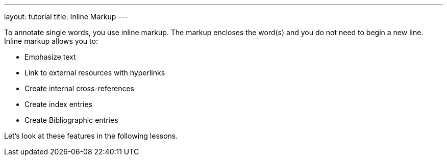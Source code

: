 ---
layout: tutorial
title: Inline Markup
---
//:page-liquid:
//include::/author/topics/inline_markup.adoc[tag=tutorial]

To annotate single words, you use inline markup. The markup encloses the word(s) and you do not need to begin a new line. Inline markup allows you to:

* Emphasize text
* Link to external resources with hyperlinks
* Create internal cross-references
* Create index entries
* Create Bibliographic entries

Let’s look at these features in the following lessons.
//Button